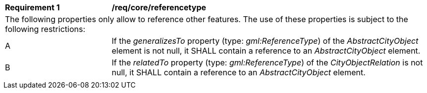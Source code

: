[[req_core_referencetype]]
[width="100%",cols="2,6"]
|===
^|*Requirement  {counter:req-id}* |*/req/core/referencetype*
2+|The following properties only allow to reference other features. The use of these properties is subject to the following restrictions:
^|A |If the _generalizesTo_ property (type: _gml:ReferenceType_) of the _AbstractCityObject_ element is not null, it SHALL contain a reference to an _AbstractCityObject_ element.
^|B |If the _relatedTo_ property (type: _gml:ReferenceType_) of the _CityObjectRelation_ is not null, it SHALL contain a reference to an _AbstractCityObject_ element.
2+|
|===
